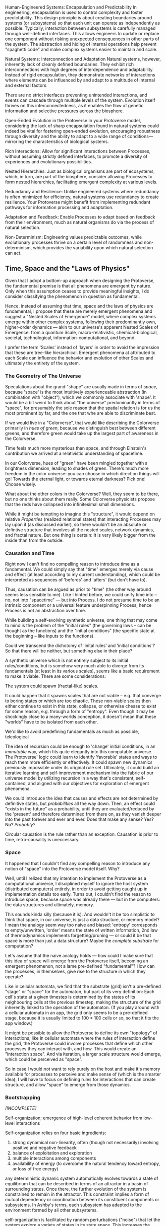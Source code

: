 
:draft:
Human-Engineered Systems: Encapsulation and Predictability
In engineering, encapsulation is used to control complexity and foster predictability. This design principle is about creating boundaries around systems (or subsystems) so that each unit can operate as independently as possible. Typically, interaction between subsystems is carefully managed through well-defined interfaces. This allows engineers to update or replace one component without risking unexpected consequences in other parts of the system. The abstraction and hiding of internal operations help prevent "spaghetti code" and make complex systems easier to maintain and scale.

Natural Systems: Interconnection and Adaptation
Natural systems, however, inherently lack of cleanly defined boundaries. They exhibit rich interconnections with high degrees of interdependence and adaptability. Instead of rigid encapsulation, they demonstrate networks of interactions where elements can be influenced by and adapt to a multitude of internal and external factors.

There are no strict interfaces preventing unintended interactions, and events can cascade through multiple levels of the system. Evolution itself thrives on this interconnectedness, as it enables the flow of genetic information and selective pressures across the biosphere.

Open-Ended Evolution in the Protoverse
In your Protoverse model, considering the lack of sharp encapsulation found in natural systems could indeed be vital for fostering open-ended evolution, encouraging robustness through diversity and the ability to adapt to a wide range of conditions—mirroring the characteristics of biological systems.

Rich Interactions: Allow for significant interactions between Processes, without assuming strictly defined interfaces, to promote a diversity of experiences and evolutionary possibilities.

Nested Hierarchies: Just as biological organisms are part of ecosystems, which, in turn, are part of the biosphere, consider allowing Processes to form nested hierarchies, facilitating emergent complexity at various levels.

Redundancy and Resilience: Unlike engineered systems where redundancy is often minimized for efficiency, natural systems use redundancy to create resilience. Your Protoverse might benefit from implementing redundant pathways for information processing and adaptation.

Adaptation and Feedback: Enable Processes to adapt based on feedback from their environment, much as natural organisms do via the process of natural selection.

Non-Determinism: Engineering values predictable outcomes, while evolutionary processes thrive on a certain level of randomness and non-determinism, which provides the variability upon which natural selection can act.
:end:


** Time, Space and the "Laws of Physics"

Given that I adopt a bottom-up approach when designing the Protoverse, the fundamental premise is that all phenomena are emergent by nature. Only when this assumption ceases to provide meaningful insights, I do consider classifying the phenomenon in question as fundamental.

Hence, instead of assuming that time, space and the laws of physics are fundamental, I propose that these are merely emergent phenomena and suggest a "Nested Scales of Emergence" model, where complex systems emerge within other complex systems, following their predominantly own, higher-order dynamics — akin to our universe's apparent Nested Scales of Emergence: from a quantum Scale, macro-relativistic, chemical-biological, societal, technological, information-computational, and beyond.

I prefer the term 'Scales' instead of 'layers' in order to avoid the impression that these are tree-like hierarchical. Emergent phenomena at attributed to each Scale can influence the behavior and evolution of other Scales and ultimately the entirety of the system.


*** The Geometry of The Universe

Speculations about the grand "shape" are usually made in terms of /space/, because 'space' is the most intuitively experienceable abstraction (in combination with "object"), which we commonly associate with 'shape'. It would be a bit weird to think about "the universe" predominantly in terms of "space", for presumably the sole reason that the spatial relation is for us the most prominent by far, and the one that whe are able to discriminate best.

If we would live in a "Colorverse", that would like describing the Colorverse primarily in /hues of green/, because we distinguish best between different greens, and therefore green would take up the largest part of awareness in the Colorverse.

Time feels much more mysterious than space, and through Einstein's contribution we arrived at a relativistic understanding of spacetime.

In our Colorverse, hues of "green" have been mingled together with a brightness dimension, leading to shades of green. There's much more freedom in the color universe: you can choose in which direction things will go! Towards the eternal light, or towards eternal darkness? Pick one! Choose wisely.

What about the other colors in the Colorverse? Well, they seem to be there, but no one thinks about them really. Some Colorverse physicists propose that the reds have collapsed into infinitesimal small dimensions.

While it might be tempting to imagine this "structure", it would depend on relative /Properties/ (realized relational states) that interacting Processes may lay upon it (as discussed earlier), so there wouldn't be an absolute or defintive structure that involves all the nested scales, network dynamics, and fractal nature. But one thing is certain: It is very likely bigger from the inside than from the outside.

*** Causation and Time

Right now I can't find no compelling reason to introduce time as a fundamental. We could simply say that "time" emerges merely via cause and effect (at least according to my current understanding), which could be interpreted as sequences of 'befores' and 'afters' (but don't have to).

Thus, causation can be argued as prior to "time" (the other way around seems less sensible to me). Like I hinted before, we could unify time into – no, not into "spacetime" — but into Process. I do not presume time to be an intrinsic component or a universal feature underpinning Process, hence Process is not an abstraction over time.

While building a self-evolving synthetic universe, one thing that may come to mind is the problem of the "initial rules" (the governing laws -- can be thought as the functions) and the "initial conditions" (the specific state at the beginning -- like inputs to the functions).

Could we transcend the dichotomy of 'inital rules' and 'initial conditions'? So that there will be neither, but something else in their place?



A synthetic universe which is not entirely subject to its initial rules/conditions, but is somehow very much able to diverge from its fundamentals (at least in its various scales), seems like a basic requirement to make it viable. There are some considerations:

The system could spawn (fractal-like) scales.

It could happen that it spawns scales that are not viable -- e.g. that converge to boring states or which are too chaotic. These non-viable scales then either continue to exist in this state, collapse, or otherwise chease to exist for some reason, e.g. through a form of "entropy". Even though it may be shockingly close to a many-worlds conception, it doesn't mean that these "worlds" have to be isolated from each other.

We'd like to avoid predefining fundamentals as much as possible, teleological



The idea of recursion could be enough to 'change' initial conditions, in an /immutable/ way, which fits quite elegantly into this computable universe. The Protoverse' logic could learn to identify 'favorable' states and ways to reach them more efficiently or effectively. It could spawn new dynamics previously impossible under its original rule set. Ultimately, it could build an iterative learning and self-improvement mechanism into the fabric of our universe model by utilizing recursion in a way that's consistent, self-contained, and aligned with our objectives for exploration of emergent phenomena.

We could introduce the idea that causes and effects are not determined by definitive states, but /probabilities/ all the way down. Then, an effect could "exists in the future" as a probability, until they are evaluated/reduced by the 'present' and therefore determined from there on, as they vanish deeper into the past forever and ever and ever. Does that make any sense? Yes? No? /Probably?/

Circular causation is the rule rather than an exception. Causation is prior to time, retro-causality is uneccessary.

*** Space

It happened that I couldn't find any compelling reason to introduce any notion of "space" into the Protoverse model itself. Why?

Well, until I relized that my intention to implement the Protoverse as a computational universe, I disciplined myself to ignore the host system (distributed computers) entirely, in order to avoid getting caught up in implementation details too early. Turns out, I couldn't find the reason to introduce space, because space was already there — but in the computers: the data structures and ultimately, memory.

This sounds kinda silly (because it is). And wouldn't it be too simplistic to think that space, in our universe, is just a data structure, or memory model? I mean the analogy seem way too naive and biased: 'entropy' corresponds to empty/unwritten, 'order' means the state of written information, 2nd law of thermodynamics implements forgetting/pruning — or could it be that space is more than just a data structure? Maybe the /complete substrate/ for computation?

Let's assume that the naive analogy holds — how could I make sure that this idea of space will emerge from the Protoverse itself, becoming an emergent phenomenon, not a lame pre-defined "fundamental"? How can the processes, in themselves, give rise to the structure in which they operate?

Like in cellular automata, we find that the substrate (grid) isn't a pre-defined "stage" or "space" for the automaton, but part of its very definition: Each cell's state at a given timestep is determined by the states of its neighbouring cells at the previous timestep, making the structure of the grid inherently linked to the operation of the automaton. (If you play around with a cellular automata in an app, the grid only seems to be a pre-defined stage, because it is usually limited to 100 * 100 cells or so, so that it fits the app window.)

It might be possible to allow the Protoverse to define its own "topology" of interactions, like in cellular automata where the rules of interaction define the grid, the Protoverse could involve processes that define which other processes they can interact with, and how. This would create an "interaction space". And via iteration, a larger scale structure would emerge, which could be perceived as "space".

So in case I would not want to rely purely on the host and make it's memory available for processes to perceive and make sense of (which is the smarter idea), I will have to focus on defining rules for interactions that can create structure, and allow "space" to emerge from those dynamics.



*** Bootstrapping

/[INCOMPLETE]/

Self-organization; emergence of high-level coherent behavior from low-level interactions

:wikipedia:
Self-organization relies on four basic ingredients:

1. strong dynamical non-linearity, often (though not necessarily) involving positive and negative feedback
2. balance of exploitation and exploration
3. multiple interactions among components
4. availability of energy (to overcome the natural tendency toward entropy, or loss of free energy)

any deterministic dynamic system automatically evolves towards a state of equilibrium that can be described in terms of an attractor in a basin of surrounding states. Once there, the further evolution of the system is constrained to remain in the attractor. This constraint implies a form of mutual dependency or coordination between its constituent components or subsystems. In Ashby's terms, each subsystem has adapted to the environment formed by all other subsystems.

self-organization is facilitated by random perturbations ("noise") that let the system explore a variety of states in its state space. This increases the chance that the system will arrive into the basin of a "strong" or "deep" attractor, from which it then quickly enters the attractor itself.

the second law of thermodynamics in the 19th century. It states that total entropy, sometimes understood as disorder, will always increase over time in an isolated system. This means that a system cannot spontaneously increase its order without an external relationship that decreases order elsewhere in the system

Around 2008–2009, a concept of guided self-organization started to take shape. This approach aims to regulate self-organization for specific purposes, so that a dynamical system may reach specific attractors or outcomes. The regulation constrains a self-organizing process within a complex system by restricting local interactions between the system components, rather than following an explicit control mechanism or a global design blueprint. The desired outcomes, such as increases in the resultant internal structure and/or functionality, are achieved by combining task-independent global objectives with task-dependent constraints on local interactions.
:end:


---


Its primary objective is to offer insights into emergent phenomena and faciliate open-ended, darwin-style evolution.


* Core Ideas and Related Projects

While my current views on "reality, the universe and everything" feel very personal, research quickly showed that the most ideas are neither new, nor unique:

** Process Philosophy

Just recently, I discovered the [[https://en.wikipedia.org/wiki/Process_philosophy][process philosophy]] of [[https://en.wikipedia.org/wiki/Alfred_North_Whitehead][Alfred North Whitehead]], and certain connections between my ideas and this philosophical concept.

 Currently I think that the Protoverse will not become a computational universe based on Whithehead's process philosophy. Rather, Whitehead's philosophy offers an enormous web of extensively formulated ideas to reconcile with.

** Stephen Wolfram's "A New Kind Of Science"

The motivation to actually do something was triggered by Stephen Wolfram's work, as articulated in "[[https://www.wolframscience.com/nks/][A New Kind of Science]]" (and later, the [[https://wolframphysics.org/][Wolfram Physics Project]]). Both explore the phenomenon of complexity emerging from the repeated application of simple, fixed rules, with the aim of finding a "fundamental theory of physics".

   The Protoverse project pursues a different approach: The perspective represents a pluralistic approach to understanding a universe, as it acknowledges the potential for different "fundamental laws" and principles emerging and operating at different scales — akin to the quantum-, macro-relativistic-, chemical-biological-, information-computational layers of our universe.

   The Protoverse model emphasizes the adaptability and evolution of "the rules" themselves, similar to biological systems or cultural progressions — where "rules", akin to behaviors or strategies — unfold, propagate, transform, compose and give rise to higher-order layers. The aim is to catalyze open-ended non-biological evolution and bypass the futile challenge of identifying the "fundamental laws governing EvErYtHiNg".

** Pancomputationalism

I'd argue that computation as-we-know-it is a not-so-bad mechanism for modeling complex systems. I acknowledge notions of computation happening on multiple scales in our universe ('[[https://plato.stanford.edu/entries/computation-physicalsystems/][pancomputationalism]]').

   If you are aware of the [[https://www.defmacro.org/2006/06/19/fp.html][functional programming paradigm]], you may notice a correlation to the ideas concerning a universe described in terms of relations and transformation rather than objects having properties. Other analogies can be drawn to higher-order functions, composition, recursion or immutability /(For Immutability-sceptics: Prove that our universe is mutable by mutating your lunch 3 days ago)/.

   I could have almost just as well called the project "Lambdaverse" (according to [[https://www.inf.fu-berlin.de/lehre/WS03/alpi/lambda.pdf][λ-calculus]], a model of computation), although that would be overly simplistic, emphasizing a single aspect and implying preconceptions that could be outdated quickly. So I didn't.

** Other Philosophical Ideas

I don't really subscribe to philosophical doctrines, even more so as they often rely whimsically on human-centric concepts ("mind", "consciousness", etc.). That's why I tended to keep philosophy at arm's bay, until recently. From a philosophical perspective, there are some views known from conceptualism, like the views on "abstract" objects and numbers; when addressing the nature of reality itself, it leans more toward constructivism and postmodernism. There are is  more about the ontology in the [[file:artificial-universe-metaphysics.project.org][metaphysical framework]].
